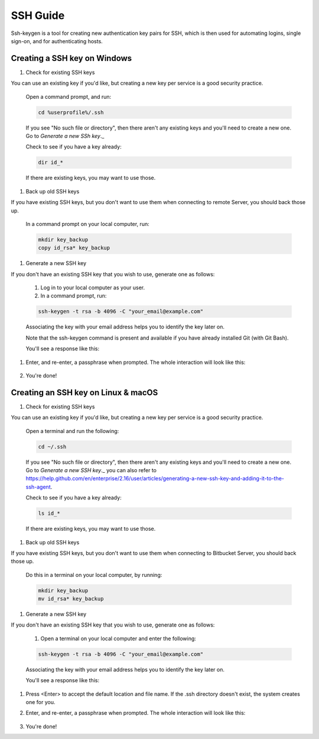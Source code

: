 .. _lfreleng-docs-ssh:

#########
SSH Guide
#########


Ssh-keygen is a tool for creating new authentication key pairs for SSH, which is then used for automating logins, single sign-on, and for authenticating hosts.

Creating a SSH key on Windows
-----------------------------

#. Check for existing SSH keys

You can use an existing key if you'd like, but creating a new key per service is a good security practice.

    Open a command prompt, and run:

    .. code-block:: bash

       cd %userprofile%/.ssh

    If you see "No such file or directory", then there aren't any existing keys and you'll need to create a new one. Go to `Generate a new SSh key`._

    Check to see if you have a key already:

    .. code-block:: bash

       dir id_*

    If there are existing keys, you may want to use those.

#. Back up old SSH keys

If you have existing SSH keys, but you don't want to use them when connecting to remote Server, you should back those up.

    In a command prompt on your local computer, run:

    .. code-block:: bash

       mkdir key_backup
       copy id_rsa* key_backup

#. Generate a new SSH key

If you don't have an existing SSH key that you wish to use, generate one as follows:

    #. Log in to your local computer as your user.
    #. In a command prompt, run:

    .. code-block:: bash

       ssh-keygen -t rsa -b 4096 -C "your_email@example.com"

    Associating the key with your email address helps you to identify the key later on.

    Note that the ssh-keygen command is present and available if you have already installed Git (with Git Bash).

    You'll see a response like this:

    .. image:: _static/ssh-keygen_1.png
        :alt: ssh-keygen_1.
        :align: center

#. Enter, and re-enter, a passphrase when prompted. The whole interaction will look like this:

    .. image:: _static/ssh-keygen_2.png
       :alt: ssh-keygen_2.
       :align: center

#. You're done!


Creating an SSH key on Linux & macOS
------------------------------------

#. Check for existing SSH keys

You can use an existing key if you'd like, but creating a new key per service is a good security practice.


    Open a terminal and run the following:

    .. code-block:: bash

       cd ~/.ssh

    If you see "No such file or directory", then there aren't any existing keys and you'll need to create a new one. Go to `Generate a new SSH key`._ you can also refer to https://help.github.com/en/enterprise/2.16/user/articles/generating-a-new-ssh-key-and-adding-it-to-the-ssh-agent.

    Check to see if you have a key already:

    .. code-block:: bash

       ls id_*

    If there are existing keys, you may want to use those.

#. Back up old SSH keys

If you have existing SSH keys, but you don't want to use them when connecting to Bitbucket Server, you should back those up.

    Do this in a terminal on your local computer, by running:

    .. code-block:: bash

       mkdir key_backup
       mv id_rsa* key_backup

#. Generate a new SSH key

If you don't have an existing SSH key that you wish to use, generate one as follows:

    #. Open a terminal on your local computer and enter the following:

    .. code-block:: bash

       ssh-keygen -t rsa -b 4096 -C "your_email@example.com"

    Associating the key with your email address helps you to identify the key later on.

    You'll see a response like this:

    .. image:: _static/ssh-keygen_3.png
       :alt: ssh-keygen_3.
       :align: center

#. Press <Enter> to accept the default location and file name. If the .ssh directory doesn't exist, the system creates one for you.

#. Enter, and re-enter, a passphrase when prompted.
   The whole interaction will look like this:

    .. image:: _static/ssh-keygen_4.png
       :alt: ssh-keygen_4.
       :align: center

#. You're done!

